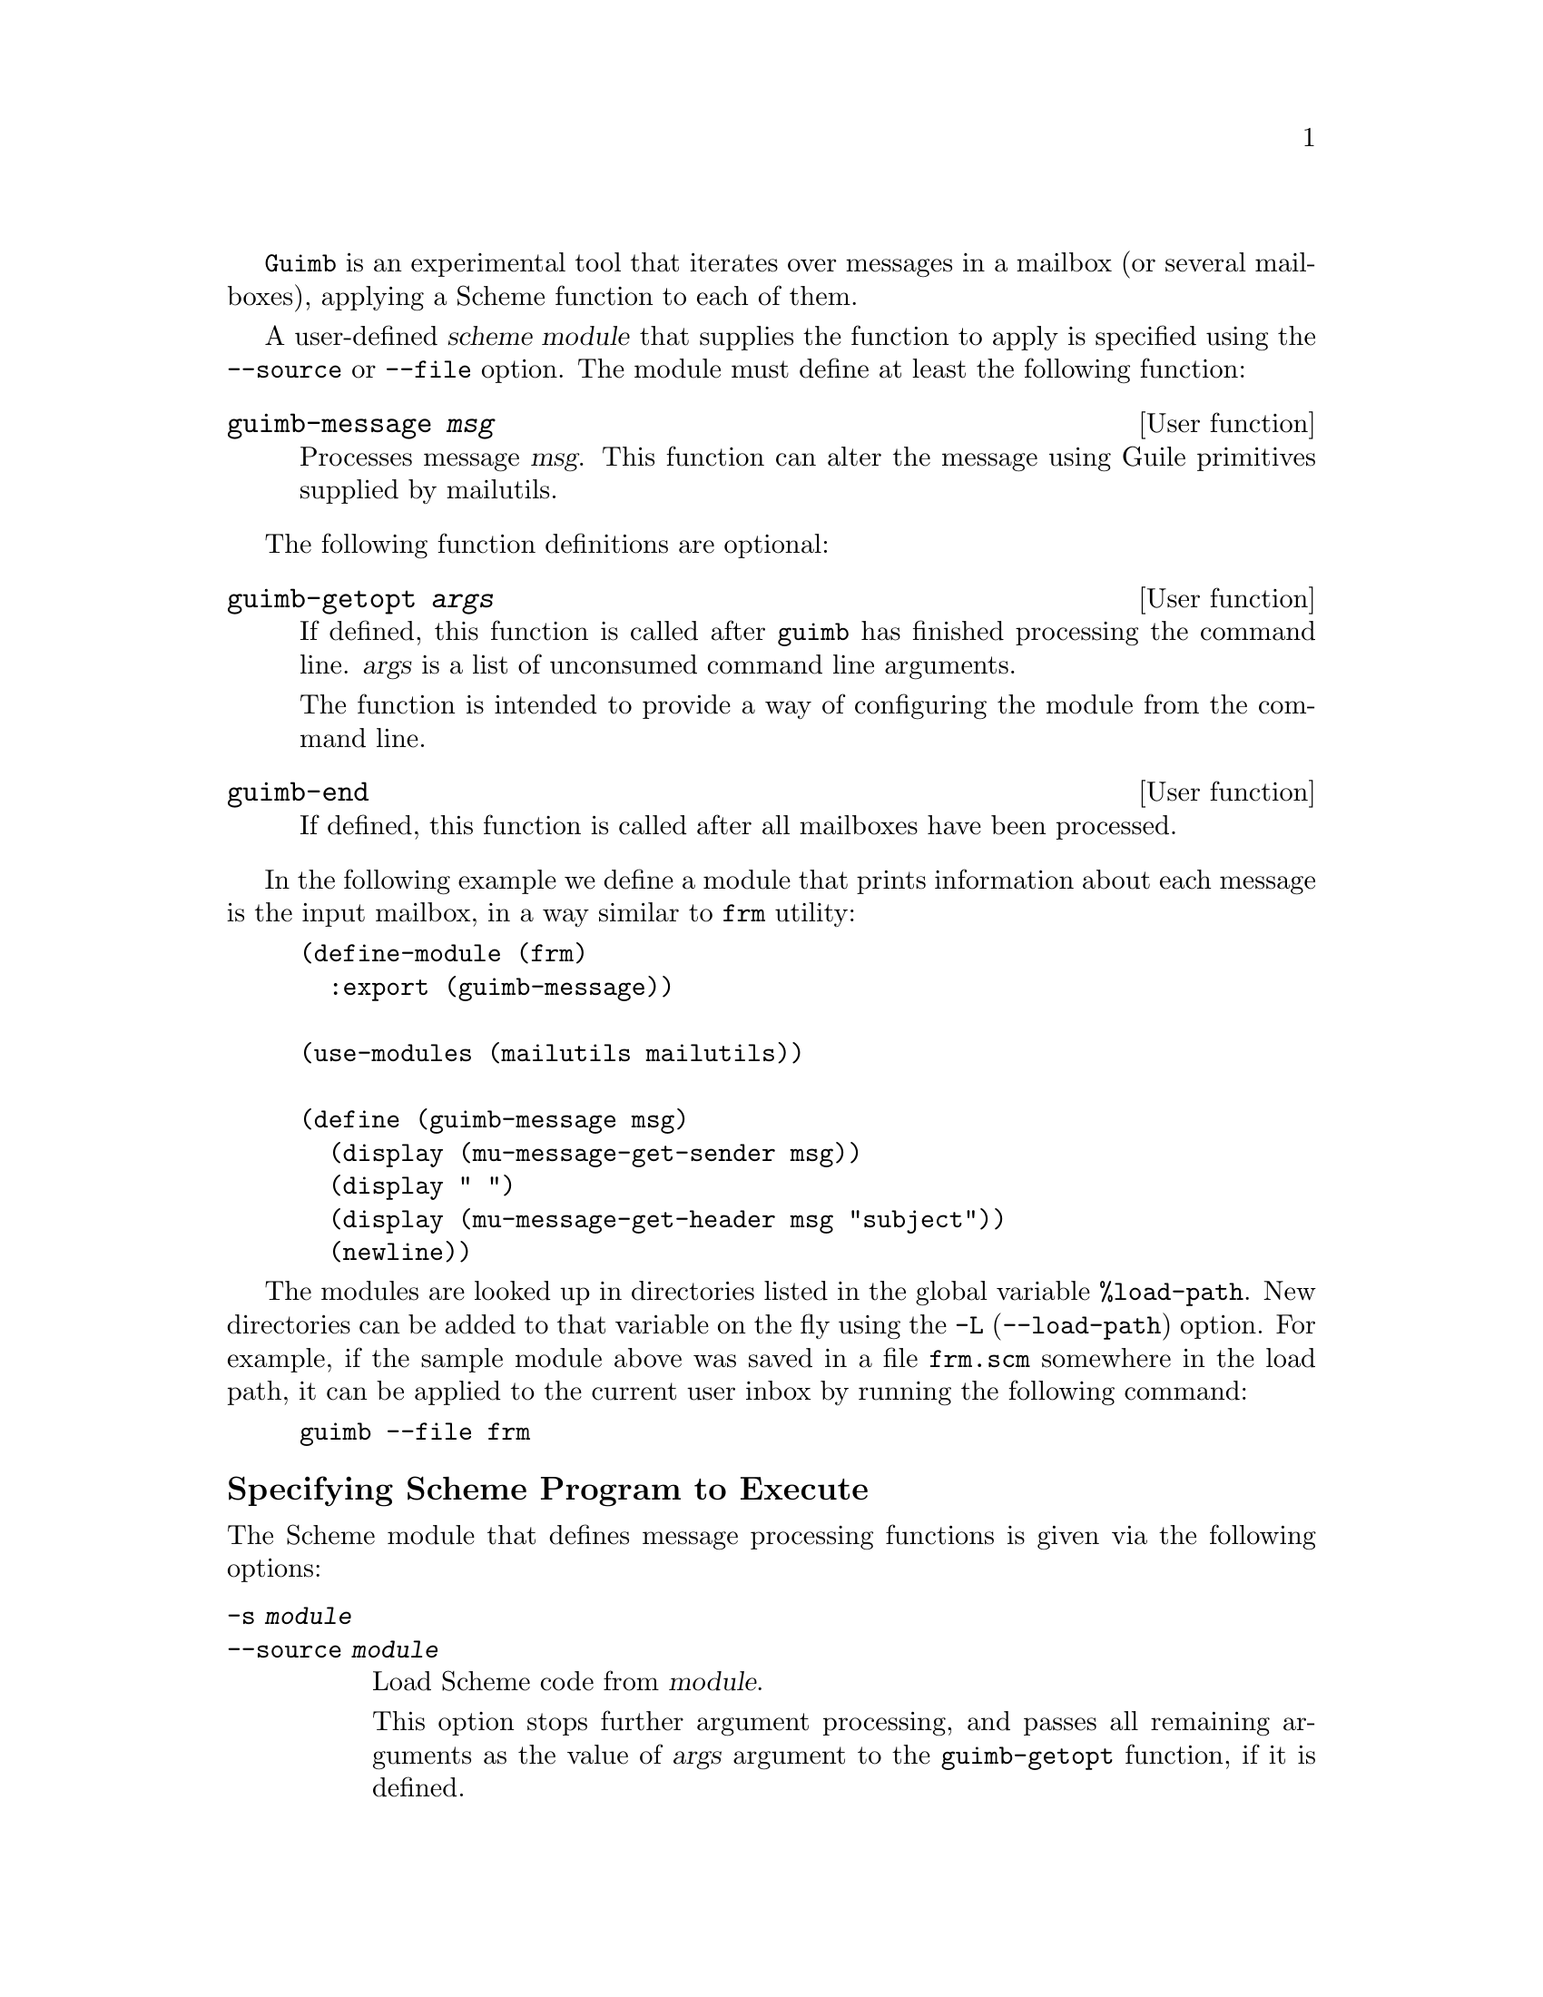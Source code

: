 @c This is part of the GNU Mailutils manual.
@c Copyright (C) 1999--2022 Free Software Foundation, Inc.
@c See file mailutils.texi for copying conditions.
@comment *******************************************************************
@pindex guimb

@command{Guimb} is an experimental tool that iterates over messages in
a mailbox (or several mailboxes), applying a Scheme function to each
of them.

A user-defined @dfn{scheme module} that supplies the function to apply
is specified using the @option{--source} or @option{--file} option.
The module must define at least the following function:

@deffn {User function} guimb-message @var{msg}
Processes message @var{msg}.  This function can alter the message
using Guile primitives supplied by mailutils.
@end deffn

The following function definitions are optional:

@deffn {User function} guimb-getopt @var{args}
If defined, this function is called after @command{guimb} has finished
processing the command line.  @var{args} is a list of unconsumed
command line arguments.

The function is intended to provide a way of configuring the module
from the command line.
@end deffn

@deffn {User function} guimb-end
If defined, this function is called after all mailboxes have been processed.
@end deffn

In the following example we define a module that prints
information about each message is the input mailbox, in a way similar
to @code{frm} utility:

@example
@group
(define-module (frm)
  :export (guimb-message))

(use-modules (mailutils mailutils))
             
(define (guimb-message msg)
  (display (mu-message-get-sender msg))
  (display " ")
  (display (mu-message-get-header msg "subject"))
  (newline))
@end group
@end example

The modules are looked up in directories listed in the global variable
@code{%load-path}.  New directories can be added to that variable on
the fly using the @option{-L} (@option{--load-path}) option.  For
example, if the sample module above was saved in a file
@file{frm.scm} somewhere in the load path, it can be applied to the
current user inbox by running the following command:

@example
guimb --file frm
@end example

@menu
* Specifying Scheme Program to Execute::
* Specifying Mailboxes to Operate Upon::
* Passing Options to Scheme::
* Command Line Option Summary::
@end menu

@node Specifying Scheme Program to Execute
@subheading Specifying Scheme Program to Execute

The Scheme module that defines message processing functions is given
via the following options:

@table @option
@item -s @var{module}
@itemx --source @var{module}
Load Scheme code from @var{module}.

This option stops further argument processing, and passes all
remaining arguments as the value of @var{args} argument to the
@code{guimb-getopt} function, if it is defined.

@item -f @var{module}
@itemx --file @var{module}
Load Scheme source code from @var{module}.  The remaining arguments
are processed in the usual way.  When using this option, you can pass
additional options and or arguments to the module by enclosing them in
@option{-@{} and @option{-@}} options (@pxref{Passing Options to Scheme}).
@end table

An experimental option is provided, that evaluates a supplied
Scheme expression right after loading the module:

@table @option
@item -e @var{expr}
@itemx --expression @var{expr}
Evaluate scheme expression.
@end table

@node Specifying Mailboxes to Operate Upon
@subheading Specifying Mailboxes to Operate Upon

There are four basic ways of passing mailboxes to @command{guimb}.

@table @code
@item guimb [@var{options}] [@var{mailbox}...]
The resulting mailbox is not saved, unless the user-supplied
scheme program saves it.
@item guimb [@var{options}] --mailbox @var{defmbox}
The contents of @var{defmbox} is processed and is replaced with the resulting
mailbox contents.  Useful for applying filters to user's mailbox.
@item guimb [@var{options}] --mailbox @var{defmbox} @var{mailbox} [@var{mailbox}...]
The contents of specified mailboxes is processed, and the resulting
mailbox contents is appended to @var{defmbox}.
@item guimb [@var{options}] --user @var{username} [@var{mailbox}...]
The contents of specified mailboxes is processed, and the resulting
mailbox contents is appended to the user's system mailbox.  This makes
it possible to use @command{guimb} as a mail delivery agent.
@end table

If no mailboxes are specified in the command line, @command{guimb} reads
and processes the system mailbox of the current user.

@node Passing Options to Scheme
@subheading Passing Options to Scheme

Sometimes it is necessary to pass some command line options to the
scheme procedure.  There are three ways of doing so.

When using @option{--source} (@option{-s}) option, the rest of the
command line following the option's argument is passed as the
@var{args} argument to the @code{guimb-getopt} function, if such
function is defined.  This allows for making guimb scripts executable
by the shell.  If your system supports @samp{#!} magic at the start of
scripts, add the following two lines to the beginning of your script
to allow for its immediate execution: 

@example
#! /usr/local/bin/guimb -s
!#
@end example

@noindent
(replace @samp{/usr/local/bin/} with the actual path to the @command{guimb}).

Otherwise, if you use the @option{--file} option, the additional
arguments can be passed to the Scheme program @option{-g} 
(@option{--guile-arg}) command line option.  For example:

@example
guimb --guile-arg -opt --guile-arg 24 --file @var{progfile}
@end example

In this example, the @code{guimb-getopt} function will get the
following argument

@example
( '-opt' 24 )
@end example

Finally, if there are many arguments to be passed to Scheme, it is more
convenient to enclose them in @option{-@{} and @option{-@}} escapes:

@example
guimb -@{ -opt 24 -@} --file @var{progfile}
@end example

@node Command Line Option Summary
@subheading Command Line Option Summary

This is a short summary of the command line options available to
@command{guimb}.

@table @option
@item -d
@itemx --debug
Start with debugging evaluator and backtraces.
@item -e @var{expr}
@itemx --expression @var{expr}
Execute given Scheme expression.
@item -L @var{dir}
@item --load-path @var{dir}
Insert @var{dir} at the beginning of the @code{%load-path} list.  The
argument is either a single directory name, or a list of such names,
delimited by @samp{:} characters.
@item -m @var{path}
@itemx --mail-spool=@var{path}
Set path to the mailspool directory
@item -f @var{progfile}
@itemx --file @var{progfile}
Read Scheme program from @var{progfile}.
@item -g @var{arg}
@itemx --guile-command @var{arg}
Append @var{arg} to the command line passed to Scheme program.
@item -@{ ... -@}
Pass all command line options enclosed between @option{-@{} and @option{-@}}
to Scheme program.
@item -m
@itemx --mailbox @var{mbox}
Set default mailbox name.
@item -u
@itemx --user @var{name}
Act as local MDA for user @var{name}.
@item -h
@itemx --help
Display help message.
@item  -v
@itemx --version
Display program version.
@end table
